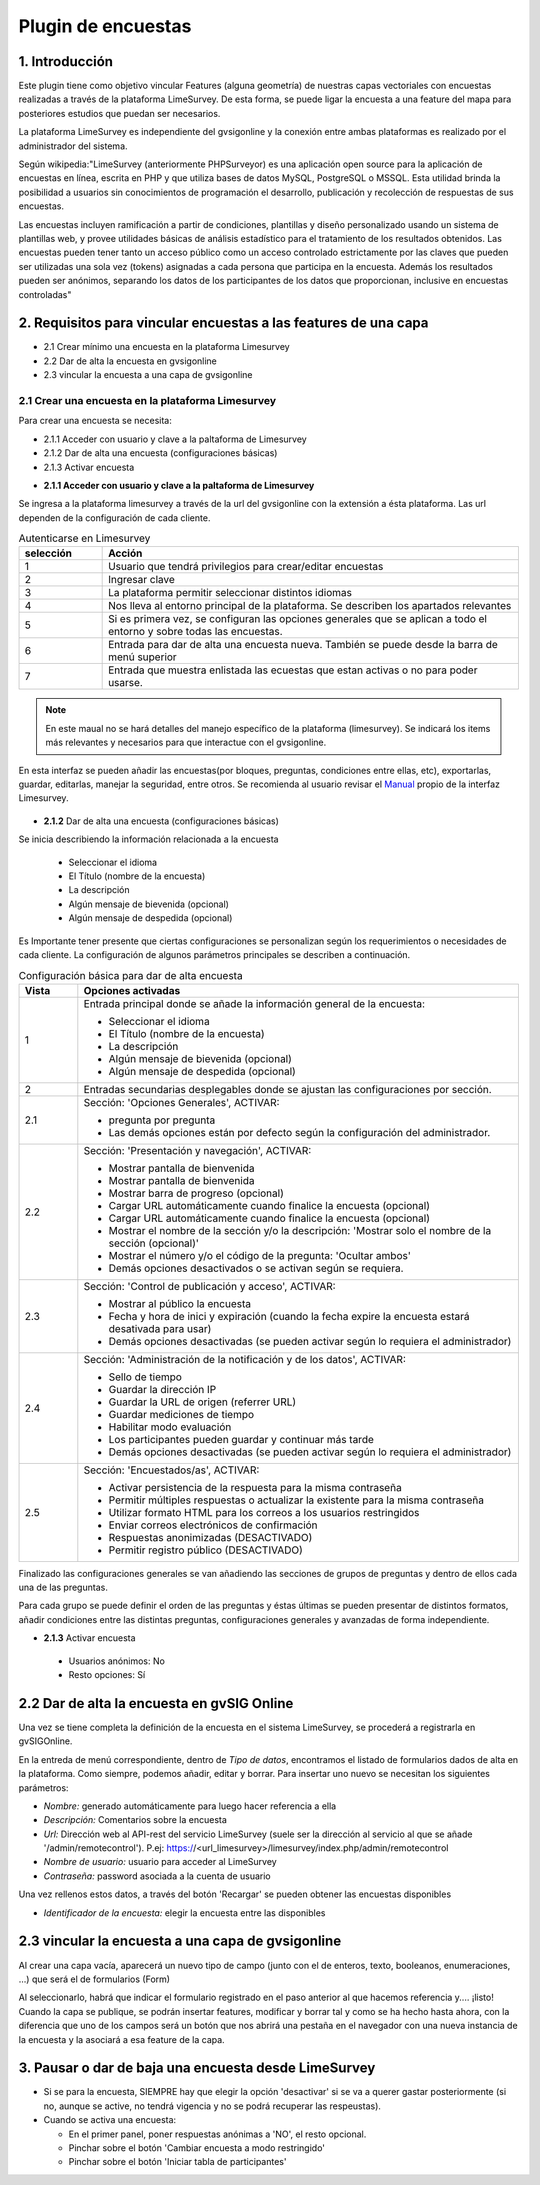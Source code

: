 Plugin de encuestas
===================

1. Introducción
---------------

Este plugin tiene como objetivo vincular Features (alguna geometría) de nuestras capas vectoriales con encuestas realizadas a través de la plataforma LimeSurvey. 
De esta forma, se puede ligar la encuesta a una feature del mapa para posteriores estudios que puedan ser necesarios.

La plataforma LimeSurvey es independiente del gvsigonline y la conexión entre ambas plataformas es realizado por el administrador del sistema.

Según wikipedia:"LimeSurvey (anteriormente PHPSurveyor) es una aplicación open source para la aplicación de encuestas en línea, escrita en PHP y que utiliza bases de datos MySQL, PostgreSQL o MSSQL. Esta utilidad brinda la posibilidad a usuarios sin conocimientos de programación el desarrollo, publicación y recolección de respuestas de sus encuestas.

Las encuestas incluyen ramificación a partir de condiciones, plantillas y diseño personalizado usando un sistema de plantillas web, y provee utilidades básicas de análisis estadístico para el tratamiento de los resultados obtenidos. Las encuestas pueden tener tanto un acceso público como un acceso controlado estrictamente por las claves que pueden ser utilizadas una sola vez (tokens) asignadas a cada persona que participa en la encuesta. Además los resultados pueden ser anónimos, separando los datos de los participantes de los datos que proporcionan, inclusive en encuestas controladas"


2. Requisitos para vincular encuestas a las features de una capa
----------------------------------------------------------------
* 2.1 Crear mínimo una encuesta en la plataforma Limesurvey

* 2.2 Dar de alta la encuesta en gvsigonline

* 2.3 vincular la encuesta a una capa de gvsigonline


2.1 Crear una encuesta en la plataforma Limesurvey
~~~~~~~~~~~~~~~~~~~~~~~~~~~~~~~~~~~~~~~~~~~~~~~~~~

Para crear una encuesta se necesita:

* 2.1.1 Acceder con usuario y clave a la paltaforma de Limesurvey
* 2.1.2 Dar de alta una encuesta (configuraciones básicas)
* 2.1.3 Activar encuesta

- **2.1.1 Acceder con usuario y clave a la paltaforma de Limesurvey**

Se ingresa a la plataforma limesurvey a través de la url del gvsigonline con la extensión a ésta plataforma. Las url dependen de la configuración de cada cliente.

.. image:: ../_static/images/form1.png
   :align: center

.. list-table:: Autenticarse en Limesurvey 
   :widths: 2 10 
   :header-rows: 1
   :align: left

   * - selección
     - Acción
   * - 1
     - Usuario que tendrá privilegios para crear/editar encuestas
   * - 2
     - Ingresar clave
   * - 3 
     - La plataforma permitir seleccionar distintos idiomas
   * - 4
     - Nos lleva al entorno principal de la plataforma. Se describen los apartados relevantes
   * - 5 
     - Si es primera vez, se configuran las opciones generales que se aplican a todo el entorno y sobre todas las encuestas.
   * - 6
     - Entrada para dar de alta una encuesta nueva. También se puede desde la barra de menú superior
   * - 7 
     - Entrada que muestra enlistada las ecuestas que estan activas o no para poder usarse.       

.. note::
   En este maual no se hará detalles del manejo específico de la plataforma (limesurvey). Se indicará los items más relevantes y necesarios para que interactue con el gvsigonline. 


En esta interfaz se pueden añadir las encuestas(por bloques, preguntas, condiciones entre ellas, etc), exportarlas, guardar, editarlas, manejar la seguridad, entre otros. Se recomienda al usuario revisar el Manual_ propio de la interfaz Limesurvey.

 .. _Manual: http://manual.limesurvey.org/


- **2.1.2** Dar de alta una encuesta (configuraciones básicas)

Se inicia describiendo la información relacionada a la encuesta

  * Seleccionar el idioma
  * El Título (nombre de la encuesta)
  * La descripción 
  * Algún mensaje de bievenida (opcional)
  * Algún mensaje de despedida (opcional)

  
Es Importante tener presente que ciertas configuraciones se personalizan según los requerimientos o necesidades de cada cliente.  La configuración de algunos parámetros principales se describen a continuación.
  
    
.. image:: ../_static/images/form2.png
   :align: center  

.. list-table:: Configuración básica para dar de alta encuesta 
   :widths: 2 15 
   :header-rows: 1
   :align: left

   * - Vista
     - Opciones activadas
   * - 1
     - Entrada principal donde se añade la información general de la encuesta:
     
       * Seleccionar el idioma
       * El Título (nombre de la encuesta)
       * La descripción 
       * Algún mensaje de bievenida (opcional)
       * Algún mensaje de despedida (opcional) 
   * - 2
     - Entradas secundarias desplegables donde se ajustan las configuraciones por sección.
   * - 2.1
     - Sección: 'Opciones Generales', ACTIVAR:
     
       * pregunta por pregunta
       * Las demás opciones están por defecto según la configuración del administrador.
   * - 2.2
     - Sección: 'Presentación y navegación', ACTIVAR:
     
       * Mostrar pantalla de bienvenida
       * Mostrar pantalla de bienvenida
       * Mostrar barra de progreso (opcional)
       * Cargar URL automáticamente cuando finalice la encuesta (opcional)
       * Cargar URL automáticamente cuando finalice la encuesta (opcional)
       * Mostrar el nombre de la sección y/o la descripción: 'Mostrar solo el nombre de la sección (opcional)'
       * Mostrar el número y/o el código de la pregunta: 'Ocultar ambos'
       * Demás opciones desactivados o se activan según se requiera.
   * - 2.3
     - Sección: 'Control de publicación y acceso', ACTIVAR: 
     
       * Mostrar al público la encuesta
       * Fecha y hora de inici y expiración (cuando la fecha expire la encuesta estará desativada para usar)
       * Demás opciones desactivadas (se pueden activar según lo requiera el administrador)
   * - 2.4
     - Sección: 'Administración de la notificación y de los datos', ACTIVAR:
     
       * Sello de tiempo
       * Guardar la dirección IP
       * Guardar la URL de origen (referrer URL)
       * Guardar mediciones de tiempo
       * Habilitar modo evaluación
       * Los participantes pueden guardar y continuar más tarde
       * Demás opciones desactivadas (se pueden activar según lo requiera el administrador)    
   * - 2.5
     - Sección: 'Encuestados/as', ACTIVAR:
     
       * Activar persistencia de la respuesta para la misma contraseña
       * Permitir múltiples respuestas o actualizar la existente para la misma contraseña
       * Utilizar formato HTML para los correos a los usuarios restringidos
       * Enviar correos electrónicos de confirmación
       * Respuestas anonimizadas (DESACTIVADO)
       * Permitir registro público (DESACTIVADO)

Finalizado las configuraciones generales se van añadiendo las secciones de grupos de preguntas y dentro de ellos cada una de las preguntas.

Para cada grupo se puede definir el orden de las preguntas y éstas últimas se pueden presentar de distintos formatos, añadir condiciones entre las distintas preguntas, configuraciones generales y avanzadas de forma independiente.


- **2.1.3** Activar encuesta 

 * Usuarios anónimos: No
     
 * Resto opciones: Sí


2.2 Dar de alta la encuesta en gvSIG Online
-------------------------------------------

Una vez se tiene completa la definición de la encuesta en el sistema LimeSurvey, se procederá a registrarla en gvSIGOnline. 

En la entreda de menú correspondiente, dentro de *Tipo de datos*, encontramos el listado de formularios dados de alta en la plataforma. Como siempre, podemos añadir, editar y borrar.
Para insertar uno nuevo se necesitan los siguientes parámetros:

* *Nombre:* generado automáticamente para luego hacer referencia a ella

* *Descripción:* Comentarios sobre la encuesta

* *Url:* Dirección web al API-rest del servicio LimeSurvey (suele ser la dirección al servicio al que se añade '/admin/remotecontrol'). P.ej: https://<url_limesurvey>/limesurvey/index.php/admin/remotecontrol 

* *Nombre de usuario:* usuario para acceder al LimeSurvey

* *Contraseña:* password asociada a la cuenta de usuario

Una vez rellenos estos datos, a través del botón 'Recargar' se pueden obtener las encuestas disponibles

* *Identificador de la encuesta:* elegir la encuesta entre las disponibles
 

2.3 vincular la encuesta a una capa de gvsigonline
--------------------------------------------------

Al crear una capa vacía, aparecerá un nuevo tipo de campo (junto con el de enteros, texto, booleanos, enumeraciones, ...) que será el de formularios (Form)

Al seleccionarlo, habrá que indicar el formulario registrado en el paso anterior al que hacemos referencia y.... ¡listo!
Cuando la capa se publique, se podrán insertar features, modificar y borrar tal y como se ha hecho hasta ahora, con la diferencia que uno de los campos será un botón que nos abrirá una pestaña en el navegador con una nueva instancia de la encuesta y la asociará a esa feature de la capa.



3. Pausar o dar de baja una encuesta desde LimeSurvey
-----------------------------------------------------

* Si se para la encuesta, SIEMPRE hay que elegir la opción 'desactivar' si se va a querer gastar posteriormente (si no, aunque se active, no tendrá vigencia y no se podrá recuperar las respeustas).

* Cuando se activa una encuesta:

  * En el primer panel, poner respuestas anónimas a 'NO', el resto opcional.
  * Pinchar sobre el botón 'Cambiar encuesta a modo restringido'
  * Pinchar sobre el botón 'Iniciar tabla de participantes'

